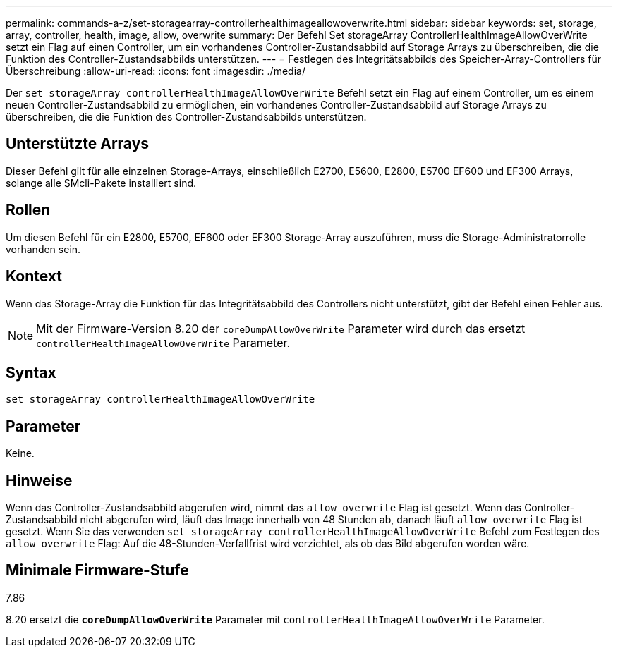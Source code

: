 ---
permalink: commands-a-z/set-storagearray-controllerhealthimageallowoverwrite.html 
sidebar: sidebar 
keywords: set, storage, array, controller, health, image, allow, overwrite 
summary: Der Befehl Set storageArray ControllerHealthImageAllowOverWrite setzt ein Flag auf einen Controller, um ein vorhandenes Controller-Zustandsabbild auf Storage Arrays zu überschreiben, die die Funktion des Controller-Zustandsabbilds unterstützen. 
---
= Festlegen des Integritätsabbilds des Speicher-Array-Controllers für Überschreibung
:allow-uri-read: 
:icons: font
:imagesdir: ./media/


[role="lead"]
Der `set storageArray controllerHealthImageAllowOverWrite` Befehl setzt ein Flag auf einem Controller, um es einem neuen Controller-Zustandsabbild zu ermöglichen, ein vorhandenes Controller-Zustandsabbild auf Storage Arrays zu überschreiben, die die Funktion des Controller-Zustandsabbilds unterstützen.



== Unterstützte Arrays

Dieser Befehl gilt für alle einzelnen Storage-Arrays, einschließlich E2700, E5600, E2800, E5700 EF600 und EF300 Arrays, solange alle SMcli-Pakete installiert sind.



== Rollen

Um diesen Befehl für ein E2800, E5700, EF600 oder EF300 Storage-Array auszuführen, muss die Storage-Administratorrolle vorhanden sein.



== Kontext

Wenn das Storage-Array die Funktion für das Integritätsabbild des Controllers nicht unterstützt, gibt der Befehl einen Fehler aus.

[NOTE]
====
Mit der Firmware-Version 8.20 der `coreDumpAllowOverWrite` Parameter wird durch das ersetzt `controllerHealthImageAllowOverWrite` Parameter.

====


== Syntax

[listing]
----
set storageArray controllerHealthImageAllowOverWrite
----


== Parameter

Keine.



== Hinweise

Wenn das Controller-Zustandsabbild abgerufen wird, nimmt das `allow overwrite` Flag ist gesetzt. Wenn das Controller-Zustandsabbild nicht abgerufen wird, läuft das Image innerhalb von 48 Stunden ab, danach läuft `allow overwrite` Flag ist gesetzt. Wenn Sie das verwenden `set storageArray controllerHealthImageAllowOverWrite` Befehl zum Festlegen des `allow overwrite` Flag: Auf die 48-Stunden-Verfallfrist wird verzichtet, als ob das Bild abgerufen worden wäre.



== Minimale Firmware-Stufe

7.86

8.20 ersetzt die `*coreDumpAllowOverWrite*` Parameter mit `controllerHealthImageAllowOverWrite` Parameter.
